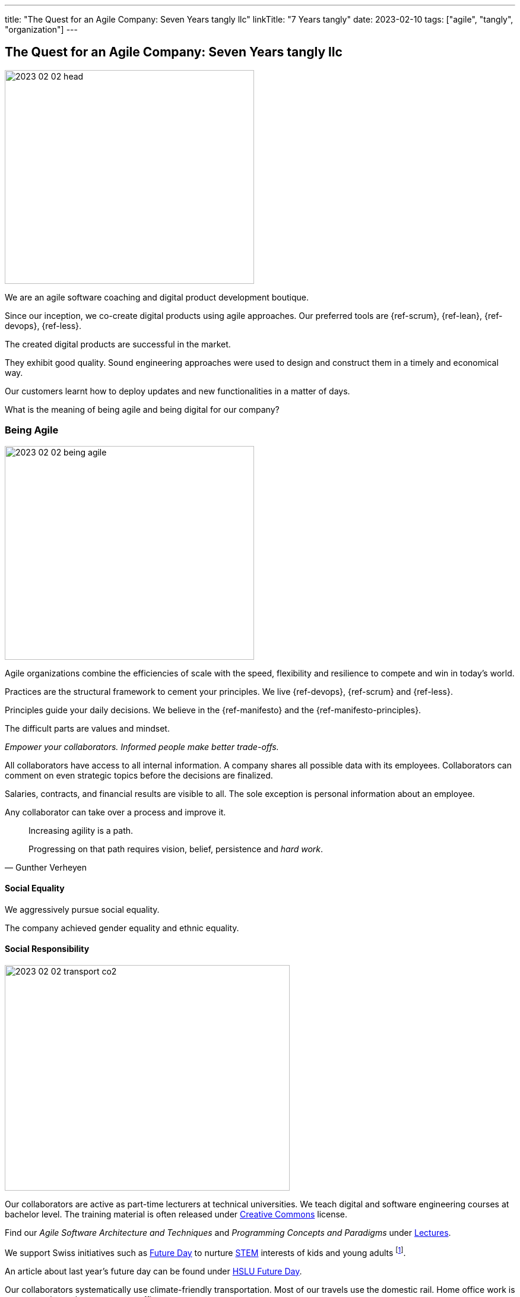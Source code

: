 ---
title: "The Quest for an Agile Company: Seven Years tangly llc"
linkTitle: "7 Years tangly"
date: 2023-02-10
tags: ["agile", "tangly", "organization"]
---

== The Quest for an Agile Company: Seven Years tangly llc
:author: Marcel Baumann
:email: <marcel.baumann@tangly.net>
:homepage: https://www.tangly.net/
:company: https://www.tangly.net/[tangly llc]

image::2023-02-02-head.png[width=420,height=360,role=left]

We are an agile software coaching and digital product development boutique.

Since our inception, we co-create digital products using agile approaches.
Our preferred tools are {ref-scrum}, {ref-lean}, {ref-devops}, {ref-less}.

The created digital products are successful in the market.

They exhibit good quality.
Sound engineering approaches were used to design and construct them in a timely and economical way.

Our customers learnt how to deploy updates and new functionalities in a matter of days.

What is the meaning of being agile and being digital for our company?

=== Being Agile

image::2023-02-02-being-agile.png[width=420,height=360,role=left]

Agile organizations combine the efficiencies of scale with the speed, flexibility and resilience to compete and win in today’s world.

Practices are the structural framework to cement your principles.
We live {ref-devops}, {ref-scrum} and {ref-less}.

Principles guide your daily decisions.
We believe in the {ref-manifesto} and the {ref-manifesto-principles}.

The difficult parts are values and mindset.

_Empower your collaborators.
Informed people make better trade-offs._

All collaborators have access to all internal information.
A company shares all possible data with its employees.
Collaborators can comment on even strategic topics before the decisions are finalized.

Salaries, contracts, and financial results are visible to all.
The sole exception is personal information about an employee.

Any collaborator can take over a process and improve it.

[quote,Gunther Verheyen]
____
Increasing agility is a path.

Progressing on that path requires vision, belief, persistence and _hard work_.
____

==== Social Equality

We aggressively pursue social equality.

The company achieved gender equality and ethnic equality.

==== Social Responsibility

image::2023-02-02-transport-co2.png[width=480,height=380,role=left]

Our collaborators are active as part-time lecturers at technical universities.
We teach digital and software engineering courses at bachelor level.
The training material is often released under https://creativecommons.org/[Creative Commons] license.

Find our _Agile Software Architecture and Techniques_ and _Programming Concepts and Paradigms_ under link:../../../ideas/learnings/lectures/[Lectures].

We support Swiss initiatives such as https://www.nationalerzukunftstag.ch/informationen-fuer-eltern/englisch[Future Day] to nurture
https://en.wikipedia.org/wiki/Science,_technology,_engineering,_and_mathematics[STEM] interests of kids and young adults
footnote:[The percentage of MINT female students in Switzerland is around 11% (statistics from http://www.ictswitzerland.ch/[ICT Switzerland], Position Paper, 2020-02-25).
This is a cultural and gender equality catastrophe.
Neither the Swiss federal nor state governments have a MINT program with goals and budgets.
Volunteer initiatives try to improve this shameful situation for decades.].

An article about last year's future day can be found under https://hub.hslu.ch/informatik/ava-und-talena-11-informatik-ist-cool-zukunftstag/[HSLU Future Day].

Our collaborators systematically use climate-friendly transportation.
Most of our travels use the domestic rail.
Home office work is encouraged to reduce commute traffic.

Office emissions are minimal.
We acquire notebooks to minimise power consumption.
Our company does not possess any printers, faxes, or phone landlines.

All our documents and correspondence materials are digital.
Our technical library is solely composed of ebooks.

=== Being Digital

All our internal processes are digital.

[quote,Warren Buffett]
____
When people tell me they have learned from experience, I tell them the trick is to learn from other people's experience.
____

The trend towards digital documents, https://www.six-group.com/en/products-services/banking-services/payment-standardization/standards/qr-bill.html[QR Code]
and https://fnfe-mpe.org/factur-x/factur-x_en/[digital exchange] standards for invoices helps us to extend our digital approaches to our partners and customers.

We have almost no manual or paper interactions with government platforms and insurance companies.
Swiss government departments provide web portal access to their services.
At least we do not need to send paper documents.

But none of the governments provided solutions for social insurance, VAT declarations or salary documents have a published API.
Swiss government solutions are still stuck in the last millennium and have missed the API integration approach.

The Swiss federal government deployed a new https://www.estv.admin.ch/estv/en/home.html[Swiss Federal Tax Administration Portal] last year.
The various services are now located under one portal.
The solution is still missing a public API to enable the digital transformation of company's processes
footnote:[Having collaborator inputting data on a Web form is certainly not the definition of a digital process.].

Big insurance companies are worse than the federal government.
Pension fund and accident insurances still ask for paper correspondence for standardized processes such as mutation or yearly salary structure information.
Improvements are visible but incredibly slow
footnote:[In 2022, we could handle most of our communication with insurance companies electronically.
Pension funds still regularly require printed communication.
They finally accept that we scan their forms and send them per email.
Their own collaborators are very helpful and are not proud of their company's approach.].

We used Google as our main provider of digital applications for daily work.
We have a company account and associated contract since the inception of our company.

We had to painfully acknowledge that Google has slow innovation and outdated solutions.
Try to publish Internet sites with their https://sites.google.com/[Sites] application.
It is cumbersome, and no support for {ref-asciidoc} or https://daringfireball.net/projects/markdown/syntax[Markdown] is available.

Static website concepts and infrastructure as version managed artifacts are sorely missing.
We initiated a slow withdrawal from their digital offerings.

=== Lessons Learnt

==== Website

You want a quality and lively website.
Collaborators should be empowered to modify content in a timely and cost-effective manner.

_Use a static website.
Version each release in a git repository.
Deploy in minutes._

Our main website with this blog is a static website based on {ref-hugo} and the {ref-docsy} theme <<improving-hugo>><<comments-hugo>>.

We use tools to generate new content and deploy the result.
Simple scripts create a new version of the site and publish it to the Internet.

All texts and the configuration are stored in a git repository.
All collaborators have the rights to enhance the content of our site
footnote:[Take it easy. Git easily supports fast rollback if a change was catastrophic.].

==== BitBucket Platform

The BitBucket offered functionalities are archaic.
Their wiki-based approach with Confluence and Jira is the wrong approach for modern digital product development.
The platform does not support {ref-asciidoc}, CI offerings and https://en.wikipedia.org/wiki/CNAME_record[CNAME] support for our static website.
The community requests such improvements for years.

_Use GitHub or GitLab._

We decided to phase out the usage of BitBucket and use more modern platforms.
We use currently GitHub as our primary platform and GitLab as a fallback solution.

GitHub supports {ref-asciidoc}, has a reasonable CI offering, and their _CNAME_ support is awesome <<cname-github-pages>>.

==== Internet Platforms

Take ownership of the URL for all the sites you own.
Your blogs and documentation often link to articles or pages on various organization websites
footnote:[The hosting company can disappear or change their business model.
Avoid location dependency.
Nothing is more unpleasant than a dead link or a link to outdated information.].

_Publish under your domain name._

The domain name is your identity on the Internet.
Prospects and interested parties will find you through your name.

Use your organization domain for all internal links to simplify migration of your sites to another provider
footnote:[We decided to move our static websites from BitBucket to GitHub.
We were surprised how many links we had to change.].

[bibliography]
=== Links

- [[[six-years-tangly, 1]]] link:../../2022/the-quest-for-an-agile-company-six-years-tangly-llc/[Six Year tangly llc]
Marcel Baumann. 2022.
- [[[five-years-tangly, 2]]] link:../../2020/the-quest-for-an-agile-company-five-years-tangly-llc/[Five Year tangly llc]
Marcel Baumann. 2020.
- [[[four-years-tangly, 3]]] link:../../2019/a-journey-to-be-a-digital-company-tangly-llc/[Four Year tangly llc]
Marcel Baumann. 2019.
- [[[no-printer, 4]]] link:../../2022/eliminate-your-printer/[Eliminate Your Printer]
Marcel Baumann. 2022.
- [[[founding-tangly, 5]]] link:../../2016/found-a-limited-liability-company-in-switzerland/[Founding tangly llc]
Marcel Baumann. 2016.
- [[[cname-github-pages, 6]]] https://docs.github.com/en/pages/configuring-a-custom-domain-for-your-github-pages-site/managing-a-custom-domain-for-your-github-pages-site[Configure a Custom Domain for your GitHub Pages Site] GitHub. 2022-12-01.
- [[[improving-hugo, 7]]] link:../../2021/improving-a-static-web-site-build-with-hugo-and-docsy/[Improving a Static Website Build with Hugo and Docsy]
Marcel Baumann, 2021.
- [[[comments-hugo, 8]]] link:../../2020/support-comments-for-static-hugo-website/[Support Comments for Static Hugo Website]
Marcel Baumann, 2020.
